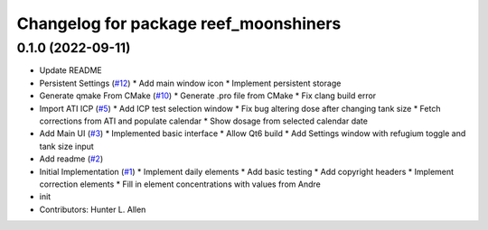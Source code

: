 ^^^^^^^^^^^^^^^^^^^^^^^^^^^^^^^^^^^^^^
Changelog for package reef_moonshiners
^^^^^^^^^^^^^^^^^^^^^^^^^^^^^^^^^^^^^^

0.1.0 (2022-09-11)
------------------
* Update README
* Persistent Settings (`#12 <https://github.com/allenh1/reef_moonshiners/issues/12>`_)
  * Add main window icon
  * Implement persistent storage
* Generate qmake From CMake (`#10 <https://github.com/allenh1/reef_moonshiners/issues/10>`_)
  * Generate .pro file from CMake
  * Fix clang build error
* Import ATI ICP (`#5 <https://github.com/allenh1/reef_moonshiners/issues/5>`_)
  * Add ICP test selection window
  * Fix bug altering dose after changing tank size
  * Fetch corrections from ATI and populate calendar
  * Show dosage from selected calendar date
* Add Main UI (`#3 <https://github.com/allenh1/reef_moonshiners/issues/3>`_)
  * Implemented basic interface
  * Allow Qt6 build
  * Add Settings window with refugium toggle and tank size input
* Add readme (`#2 <https://github.com/allenh1/reef_moonshiners/issues/2>`_)
* Initial Implementation (`#1 <https://github.com/allenh1/reef_moonshiners/issues/1>`_)
  * Implement daily elements
  * Add basic testing
  * Add copyright headers
  * Implement correction elements
  * Fill in element concentrations with values from Andre
* init
* Contributors: Hunter L. Allen
